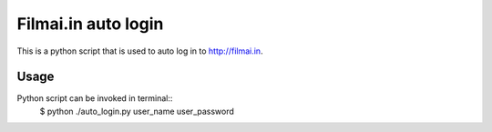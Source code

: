 ====================
Filmai.in auto login
====================

This is a python script that is used to auto log in to http://filmai.in.

Usage
=====

Python script can be invoked in terminal::
	$ python ./auto_login.py user_name user_password
